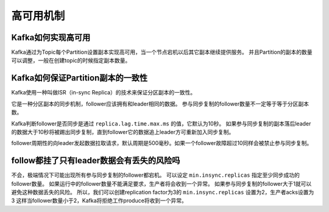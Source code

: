 高可用机制
===========

Kafka如何实现高可用
-------------------

Kafka通过为Topic每个Partition设置副本实现高可用，当一个节点宕机以后其它副本继续提供服务。
并且Partition的副本的数量可以调整，一般在创建topic的时候指定副本数量。

Kafka如何保证Partition副本的一致性
------------------------------------

Kafka使用一种叫做ISR（in-sync Replica）的技术来保证分区副本的一致性。

.. image:: isr.png
    :alt: ISR示意图

它是一种分区副本的同步机制，follower应该拥有和leader相同的数据。
参与同步复制的follower数量不一定等于等于分区副本数。

Kafka判断follower是否同步是通过 ``replica.lag.time.max.ms`` 的值，它默认为10秒。
如果参与同步复制的副本落后leader的数据大于10秒将被踢出同步复制，直到follower它的数据追上leader方可重新加入同步复制。

follower周期性的向leader发起数据拉取请求，默认周期是500毫秒。如果一个follower故障超过10同样会被禁止参与同步复制。

follow都挂了只有leader数据会有丢失的风险吗
-------------------------------------------

不会，极端情况下可能出现所有参与同步复制的follower都宕机。
可以设定 ``min.insync.replicas`` 指定至少同步成功的follower数量。
如果运行中的follower数量不能满足要求，生产者将会收到一个异常。
如果参与同步复制的follower大于1就可以避免这种数据丢失的风险。
所以，我们可以创建replication factor为3的 ``min.insync.replicas`` 设置为2，生产者acks设置为3
这样当follower数量小于2，Kafka将拒绝工作produce将收到一个异常。



